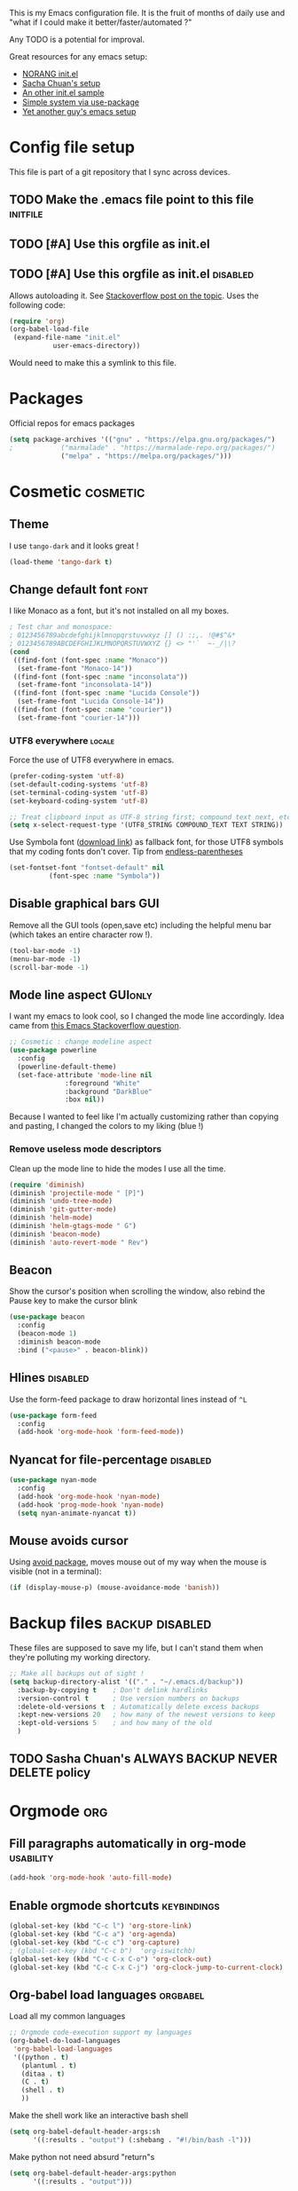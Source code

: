 #+PROPERTY: header-args :tangle init.el :results silent
This is my Emacs configuration file.
It is the fruit of months of daily use and "what if I could make it
better/faster/automated ?"

Any TODO is a potential for improval.

Great resources for any emacs setup:
- [[http://doc.norang.ca/org-mode.html][NORANG init.el]]
- [[http://pages.sachachua.com/.emacs.d/Sacha.html][Sacha Chuan's setup]]
- [[http://mescal.imag.fr/membres/arnaud.legrand/misc/init.php][An other init.el sample]]
- [[https://ilikewhenit.works/blog/6][Simple system via use-package]]
- [[https://zeekat.nl/articles/making-emacs-work-for-me.html][Yet another guy's emacs setup]]
* Config file setup
This file is part of a git repository that I sync across devices.
** TODO Make the .emacs file point to this file			   :initfile:
** TODO [#A] Use this orgfile as init.el
** TODO [#A] Use this orgfile as init.el                           :disabled:
Allows autoloading it.
See [[http://emacs.stackexchange.com/questions/3143/can-i-use-org-mode-to-structure-my-emacs-or-other-el-configuration-file][Stackoverflow post on the topic]].
Uses the following code:
#+BEGIN_SRC emacs-lisp :tangle no
(require 'org)
(org-babel-load-file
 (expand-file-name "init.el"
		   user-emacs-directory))
#+END_SRC
Would need to make this a symlink to this file.
* Packages
Official repos for emacs packages
#+BEGIN_SRC emacs-lisp
(setq package-archives '(("gnu" . "https://elpa.gnu.org/packages/")
;			 ("marmalade" . "https://marmalade-repo.org/packages/")
			 ("melpa" . "https://melpa.org/packages/")))
#+END_SRC
* Cosmetic							   :cosmetic:
** Theme
I use ~tango-dark~ and it looks great !
#+BEGIN_SRC emacs-lisp
(load-theme 'tango-dark t)
#+END_SRC
** Change default font                                                 :font:
I like Monaco as a font, but it's not installed on all my boxes.
#+BEGIN_SRC emacs-lisp
; Test char and monospace:
; 0123456789abcdefghijklmnopqrstuvwxyz [] () :;,. !@#$^&*
; 0123456789ABCDEFGHIJKLMNOPQRSTUVWXYZ {} <> "'`  ~-_/|\?
(cond
 ((find-font (font-spec :name "Monaco"))
  (set-frame-font "Monaco-14"))
 ((find-font (font-spec :name "inconsolata"))
  (set-frame-font "inconsolata-14"))
 ((find-font (font-spec :name "Lucida Console"))
  (set-frame-font "Lucida Console-14"))
 ((find-font (font-spec :name "courier"))
  (set-frame-font "courier-14")))
#+END_SRC
*** UTF8 everywhere                                                  :locale:
Force the use of UTF8 everywhere in emacs.
#+BEGIN_SRC emacs-lisp
(prefer-coding-system 'utf-8)
(set-default-coding-systems 'utf-8)
(set-terminal-coding-system 'utf-8)
(set-keyboard-coding-system 'utf-8)

;; Treat clipboard input as UTF-8 string first; compound text next, etc.
(setq x-select-request-type '(UTF8_STRING COMPOUND_TEXT TEXT STRING))
#+END_SRC

Use Symbola font ([[http://www.fonts2u.com/symbola.font][download link]]) as fallback font, for those UTF8
symbols that my coding fonts don't cover. Tip from [[http://endlessparentheses.com/manually-choose-a-fallback-font-for-unicode.html][endless-parentheses]]

#+BEGIN_SRC emacs-lisp
(set-fontset-font "fontset-default" nil
		  (font-spec :name "Symbola"))
#+END_SRC
** Disable graphical bars						:GUI:
Remove all the GUI tools (open,save etc) including the helpful menu
bar (which takes an entire character row !).
#+BEGIN_SRC emacs-lisp
(tool-bar-mode -1)
(menu-bar-mode -1)
(scroll-bar-mode -1)
#+END_SRC
** Mode line aspect                                                 :GUIonly:
I want my emacs to look cool, so I changed the mode line accordingly.
Idea came from [[http://emacs.stackexchange.com/questions/281/how-do-i-get-a-fancier-mode-line-that-uses-solid-colors-and-triangles][this Emacs Stackoverflow question]].
#+BEGIN_SRC emacs-lisp
;; Cosmetic : change modeline aspect
(use-package powerline
  :config
  (powerline-default-theme)
  (set-face-attribute 'mode-line nil
		      :foreground "White"
		      :background "DarkBlue"
		      :box nil))
#+END_SRC
Because I wanted to feel like I'm actually customizing rather than
copying and pasting, I changed the colors to my liking (blue !)
*** Remove useless mode descriptors
Clean up the mode line to hide the modes I use all the time.
#+BEGIN_SRC emacs-lisp
(require 'diminish)
(diminish 'projectile-mode " [P]")
(diminish 'undo-tree-mode)
(diminish 'git-gutter-mode)
(diminish 'helm-mode)
(diminish 'helm-gtags-mode " G")
(diminish 'beacon-mode)
(diminish 'auto-revert-mode " Rev")
#+END_SRC
** Beacon
Show the cursor's position when scrolling the window, also rebind the
Pause key to make the cursor blink
#+BEGIN_SRC emacs-lisp
(use-package beacon
  :config
  (beacon-mode 1)
  :diminish beacon-mode
  :bind ("<pause>" . beacon-blink))
#+END_SRC
** Hlines                                                          :disabled:
Use the form-feed package to draw horizontal lines instead of ~^L~
#+BEGIN_SRC emacs-lisp :tangle no
(use-package form-feed
  :config
  (add-hook 'org-mode-hook 'form-feed-mode))
#+END_SRC
** Nyancat for file-percentage                                     :disabled:
#+BEGIN_SRC emacs-lisp :tangle no
(use-package nyan-mode
  :config
  (add-hook 'org-mode-hook 'nyan-mode)
  (add-hook 'prog-mode-hook 'nyan-mode)
  (setq nyan-animate-nyancat t))
#+END_SRC
** Mouse avoids cursor
Using [[help:avoid][avoid package]], moves mouse out of my way when the mouse is
visible (not in a terminal):
#+BEGIN_SRC emacs-lisp
(if (display-mouse-p) (mouse-avoidance-mode 'banish))
#+END_SRC
* Backup files                                              :backup:disabled:
These files are supposed to save my life, but I can't stand them when
they're polluting my working directory.
#+BEGIN_SRC emacs-lisp :tangle no
;; Make all backups out of sight !
(setq backup-directory-alist '(("." . "~/.emacs.d/backup"))
  :backup-by-copying t    ; Don't delink hardlinks
  :version-control t      ; Use version numbers on backups
  :delete-old-versions t  ; Automatically delete excess backups
  :kept-new-versions 20   ; how many of the newest versions to keep
  :kept-old-versions 5    ; and how many of the old
  )
#+END_SRC
** TODO Sasha Chuan's ALWAYS BACKUP NEVER DELETE policy

* Orgmode								:org:
** Fill paragraphs automatically in org-mode			  :usability:
#+BEGIN_SRC emacs-lisp
(add-hook 'org-mode-hook 'auto-fill-mode)
#+END_SRC
** Enable orgmode shortcuts					:keybindings:
#+BEGIN_SRC emacs-lisp
(global-set-key (kbd "C-c l") 'org-store-link)
(global-set-key (kbd "C-c a") 'org-agenda)
(global-set-key (kbd "C-c c") 'org-capture)
; (global-set-key (kbd "C-c b")  'org-iswitchb)
(global-set-key (kbd "C-c C-x C-o") 'org-clock-out)
(global-set-key (kbd "C-c C-x C-j") 'org-clock-jump-to-current-clock)
#+END_SRC

** Org-babel load languages					   :orgbabel:
Load all my common languages
#+BEGIN_SRC emacs-lisp
;; Orgmode code-execution support my languages
(org-babel-do-load-languages
 'org-babel-load-languages
 '((python . t)
   (plantuml . t)
   (ditaa . t)
   (C . t)
   (shell . t)
   ))
#+END_SRC

#+CAPTION: Make the shell work like an interactive bash shell
#+BEGIN_SRC emacs-lisp :results silent :exports code
(setq org-babel-default-header-args:sh
      '((:results . "output") (:shebang . "#!/bin/bash -l")))
#+END_SRC

#+CAPTION: Make python not need absurd "return"s
#+BEGIN_SRC emacs-lisp
(setq org-babel-default-header-args:python
      '((:results . "output")))
#+END_SRC

** Capture
From [[http://sachachua.com/blog/2010/11/emacs-recording-ledger-entries-with-org-capture-templates/][Sasha Chuan blog]].

#+BEGIN_SRC emacs-lisp
(setq org-capture-templates
      '(("l" "Ledger entries")
		("lr" "RBS" plain
		 (file "~/org/ledger.org")
		 "%(org-read-date) %^{Payee}\n  Liabilities:RBS\n  Expenses:%^{Account}  %^{Amount}\n")
		("lf" "CIC FR" plain
		 (file "~/org/ledger.org")
		 "%(org-read-date) %^{Payee}\n  Liabilities:CIC\n  Expenses:%^{Account}  %^{Amount}\n")
		("ls" "SOCGEN FR" plain
		 (file "~/org/ledger.org")
		 "%(org-read-date) %^{Payee}\n  Liabilities:SOCGEN\n  Expenses:%^{Account}  %^{Amount}\n")
		("lc" "Cash" plain
		(file "~/org/ledger.org")
		"%(org-read-date) * %^{Payee}\n  Expenses:Cash\n  Expenses:%^{Account}  %^{Amount}")))
#+END_SRC



** Org export
Do not show me section numbers in export (HTML or \latex)
#+BEGIN_SRC emacs-lisp
(setq org-export-with-section-numbers nil)
#+END_SRC

** Task tracking							:log:
I want daily notes of my projects. Simple things like words and timestamp.
By default org-mode adds logged data (with z in the agenda) at the root of the relevant section.
#+BEGIN_SRC emacs-lisp
     (setq org-todo-keywords
       '((sequence "TODO(t)" "WAIT(w@/!)" "DOING(i!)" "|" "DONE(d!)" "CANCELED(c@)")))
#+END_SRC

Such timestamps and messages should only go in the *:LOGBOOK:* drawer.
#+BEGIN_SRC emacs-lisp
(setq org-log-into-drawer t)
#+END_SRC

** Effort estimation
Whenever I use efforts estimate, I want to consider that a day (of
work) is 8 hours, not 24 hours, see [[https://emacs.stackexchange.com/questions/15306/org-mode-clock-sum-to-count-8h-a-day-and-not-24][SO question]] and [[info:org#Effort%20estimates][efforts estimate
documentation]].

#+BEGIN_SRC emacs-lisp
(setq org-time-clocksum-use-effort-durations t)
#+END_SRC
** Org-babel source coloring			    :orgbabel:syntaxcoloring:
#+CAPTION: Make org-babel colorize source code
#+BEGIN_SRC emacs-lisp
(setq org-src-fontify-natively t
      org-adapt-indentation nil
      org-src-preserve-indentation t)
#+END_SRC
*** Background color for code blocks
So far the code blocks are syntax-highlit by emacs. Let's add a
different background-color to them to make delimitation visual.
#+BEGIN_SRC emacs-lisp
(defface org-block-background
  '((t (:background "#444")))
  "Face used for the source block background.")
#+END_SRC
And the (never-tested via code, only customize-interface) associated trigger code:
#+BEGIN_SRC emacs-lisp
(setq org-src-block-faces '(("emacs-lisp" org-block-background)))
#+END_SRC
**** TODO Apply the color-coding to other languages as appropriate
** Set PlantUML jar path						:UML:
It's usually done via ~M-x customize~.
#+BEGIN_SRC emacs-lisp
(setq org-plantuml-jar-path
      (expand-file-name "~/.emacs.d/scripts/plantuml.jar"))
#+END_SRC
Edit the path for the PlantUML major mode too
#+BEGIN_SRC emacs-lisp
;; Install Plantuml mode first
(setq plantuml-jar-path
      (expand-file-name "~/.emacs.d/scripts/plantuml.jar"))
#+END_SRC
** Ditaa diagrams
Pointing emacs to the ditaa executable
#+BEGIN_SRC emacs-lisp
(setq org-ditaa-jar-path  "~/.emacs.d/scripts/ditaa.jar")
#+END_SRC

Make ditaa diagrams "safe" to evaluate, without prompt
#+BEGIN_SRC emacs-lisp
  (defun my-org-confirm-babel-evaluate (lang body)
    (not (string= lang "ditaa")))  ; don't ask for ditaa
  (setq org-confirm-babel-evaluate 'my-org-confirm-babel-evaluate)
#+END_SRC

** Ediff support
When merging org-mode files (reconciliating changes on config files at
work and at home), the default ediff buffer would not work: the buffer
is folded, so pressing ~n~ does not jump to next conflict. To fix
this, I make ediff expand the whole file (show all):
#+BEGIN_SRC emacs-lisp
(add-hook 'ediff-prepare-buffer-hook #'show-all)
#+END_SRC
** TODO Autolist
See [[https://github.com/calvinwyoung/org-autolist][Github page]]
** Async code execution
Via [[https://github.com/astahlman/ob-async][ob-async package]] available via MELPA. All code blocks with
~:async~ are now executed non-blockingly.
#+BEGIN_SRC emacs-lisp
(use-package ob-async
  :ensure ob-async)

#+END_SRC
** Subscript and superscript
Stop orgmode from interpreting something_underscore into a subscript.
#+BEGIN_SRC emacs-lisp
(setq org-export-with-sub-superscripts "{}")
(setq org-use-sub-superscripts "{}")
#+END_SRC
** Presentation generator
Using [[https://github.com/yjwen/org-reveal][ox-reveal]] package.
#+BEGIN_SRC emacs-lisp
(use-package ox-reveal
  :ensure)
#+END_SRC

* C++									:cpp:
** Indentation							  :codestyle:
#+BEGIN_SRC emacs-lisp

;; style I want to use in c++ mode
(c-add-style "my-style"
	     '("stroustrup"
	       (indent-tabs-mode . nil)        ; use spaces rather than tabs
	       (c-basic-offset . 2)            ; indent by two spaces
	       (c-offsets-alist . ((inline-open . 0)  ; custom indentation rules
				   (brace-list-open . 0)
				   (statement-case-open . +)))))

(defun my-c++-mode-hook ()
  (c-set-style "my-style")        ; use my-style defined above
  (auto-fill-mode)
  (c-toggle-auto-hungry-state -1))
;; Trigger my-style when entering c++-mode
(add-hook 'c++-mode-hook 'my-c++-mode-hook)
#+END_SRC
** Parenthesis matching				       :cosmetic:readability:
Using =rainbow-delimiters= for top-level visibility of braces and
parens.

#+BEGIN_SRC emacs-lisp
(use-package rainbow-delimiters
  :init
  (setq rainbow-delimiters-max-face-count 6)
  :config
  (set-face-foreground 'rainbow-delimiters-depth-1-face "#ffffff")
  (set-face-foreground 'rainbow-delimiters-depth-2-face "#32ccc0")
  (set-face-foreground 'rainbow-delimiters-depth-3-face "#00cd00")
  (set-face-foreground 'rainbow-delimiters-depth-4-face "#0000cd")
  (set-face-foreground 'rainbow-delimiters-depth-5-face "#cdcd00")
  (set-face-foreground 'rainbow-delimiters-depth-6-face "#cd00cd")
  (add-hook 'prog-mode-hook 'rainbow-delimiters-mode))
#+END_SRC

Show paren mode for showing matching brace under the cursor
#+BEGIN_SRC emacs-lisp
(add-hook 'prog-mode-hook 'show-paren-mode)
#+END_SRC

** GTAGS integration to helm					 :helm:gtags:
#+BEGIN_SRC emacs-lisp
;; Enable Helm with GTAGS in C and C++ mode
(add-hook 'c-mode-hook 'helm-gtags-mode)
(add-hook 'c++-mode-hook 'helm-gtags-mode)
#+END_SRC

#+BEGIN_SRC emacs-lisp
;; Enable Helm with GTAGS in C and C++ mode
(add-hook 'c-mode-hook 'helm-gtags-mode)
(add-hook 'c++-mode-hook 'helm-gtags-mode)
#+END_SRC

#+BEGIN_SRC emacs-lisp
;; Helm-gtags settings (unsure what they do)
(setq
 helm-gtags-ignore-case t
 helm-gtags-auto-update t
 helm-gtags-use-input-at-cursor t
 helm-gtags-pulse-at-cursor t
 helm-gtags-prefix-key "\C-cg"
 helm-gtags-suggested-key-mapping t
 helm-gtags-fuzzy-match t
 )
#+END_SRC

#+BEGIN_SRC emacs-lisp
;; Adds keybindings for helm
(eval-after-load "helm-gtags"
  '(progn
     (define-key helm-gtags-mode-map (kbd "C-c g a") 'helm-gtags-tags-in-this-function)
     (define-key helm-gtags-mode-map (kbd "C-j") 'helm-gtags-select)
     (define-key helm-gtags-mode-map (kbd "M-.") 'helm-gtags-dwim)
     (define-key helm-gtags-mode-map (kbd "M-,") 'helm-gtags-pop-stack)
     (define-key helm-gtags-mode-map (kbd "C-c <") 'helm-gtags-previous-history)
     (define-key helm-gtags-mode-map (kbd "C-c >") 'helm-gtags-next-history)))
#+END_SRC
** Highlighting FIXMEs and TODOs                          :cosmetic:disabled:
Disabled coz breaks things
#+BEGIN_SRC emacs-lisp :tangle no
;; TODO/FIXME highlight enabled fuckup
(require 'fic-mode)
(add-hook 'c++-mode-hook 'turn-on-fic-mode)

#+END_SRC
*** DONE Show all TODO/FIXME in a project
:LOGBOOK:
- State "DONE"       from "TODO"       [2016-12-16 Fri 10:55]
:END:
Feasible with ~M-x occur~ or ~projectile-multi-occur~.
** Compilation							:compilation:
*** Compilation buffer coloring support
Make compilation buffers support ANSI terminal coloring (eg: CMake)
#+BEGIN_SRC elisp
;; Adds ANSI Color support to Compilation window
(require 'ansi-color)
(defun colorize-compilation-buffer ()
  (toggle-read-only)
  (ansi-color-apply-on-region compilation-filter-start (point))
  (toggle-read-only))
(add-hook 'compilation-filter-hook 'colorize-compilation-buffer)
#+END_SRC

*** DONE Compilation of project (using makefile)
:LOGBOOK:
- State "DONE"       from "TODO"       [2016-12-16 Fri 10:55]
:END:
While in one file 3 level down the project root, call =compile=
without specifying project root (with relative path). ~M-x compile~
then specify ~-C ~/dev/workspace/project-name~. Projectile could help
there too

*** Compilation keybinding                                       :keybinding:
#+BEGIN_SRC emacs-lisp
(global-set-key (kbd "<f9>") 'recompile)
(global-set-key (kbd "S-<f9>") 'compile)
#+END_SRC
*** Jump to error files
There's a minor mode that allows to auto-jump to error locations in
compilations buffers : ~next-error-follow-minor-mode~. (It also works
in search buffers). See [[info:emacs#Compilation%20Mode]].
#+BEGIN_SRC emacs-lisp
(add-hook 'compilation-mode-hook 'next-error-follow-minor-mode)
#+END_SRC
*** Auto-follow till error
See [[info:emacs#Compilation][Emacs manual]].
#+BEGIN_SRC emacs-lisp
(setq compilation-scroll-output 'first-error)
#+END_SRC
*** TODO System-wide notification of completion                    :disabled:
Using [[http://emacs.stackexchange.com/a/14188][Stackoverflow answer]] and notification
#+BEGIN_SRC emacs-lisp :tangle no
(defun my-compilation-finish-function (buffer desc)
  (message "Buffer %s: %s" buffer desc))
(add-hook 'compilation-finish-functions 'my-compilation-finish-function)
#+END_SRC


** Source parsing                                                  :disabled:
#+BEGIN_SRC emacs-lisp :tangle no
(add-hook 'c++-mode-hook 'irony-mode)
(add-hook 'c-mode-hook 'irony-mode)
(add-hook 'objc-mode-hook 'irony-mode)

;; replace the `completion-at-point' and `complete-symbol' bindings in
;; irony-mode's buffers by irony-mode's function
(defun my-irony-mode-hook ()
  (define-key irony-mode-map [remap completion-at-point]
    'irony-completion-at-point-async)
  (define-key irony-mode-map [remap complete-symbol]
    'irony-completion-at-point-async))
(add-hook 'irony-mode-hook 'my-irony-mode-hook)
(add-hook 'irony-mode-hook 'irony-cdb-autosetup-compile-options)
#+END_SRC
** ROS message files major mode                           :cosmetic:ROS:mode:
ROS Messages, Actions and Services files are basically YAML. I would
like yaml-mode to be used when opening them, for the syntax-highlight.

#+BEGIN_SRC emacs-lisp
(add-to-list 'auto-mode-alist '("\\.action\\'" . yaml-mode))
(add-to-list 'auto-mode-alist '("\\.srv\\'" . yaml-mode))
(add-to-list 'auto-mode-alist '("\\.msg\\'" . yaml-mode))
#+END_SRC
** Use c++-mode for .h files                                 :usability:mode:
At work we use .h files for C++ headers, but emacs insists on
triggering c-mode.
#+BEGIN_SRC emacs-lisp
(add-to-list 'auto-mode-alist '("\\.h\\'" . c++-mode))
#+END_SRC
** TODO Go to method/variable definition			       :helm:
Find a way to go to definition of that method.
Helm-gtags can do that. See [[https://tuhdo.github.io/c-ide.html][C++ IDE setup]].
** TODO Uncomment region binding				 :keybinding:
Command exists (~M-x uncomment-region~) but is by default not bound.
Its reverse (~M-x comment-region~) is bound to  (~C-c C-c~) in C++ mode.
** DONE Yasnippets module
CLOSED: [2017-07-29 Sat 20:24]
:LOGBOOK:
- State "DONE"       from "TODO"       [2017-07-29 Sat 20:24]
:END:
#+BEGIN_SRC emacs-lisp
(use-package yasnippet
  :config
  (yas-global-mode 1))
#+END_SRC

*** My snippets
:PROPERTIES:
:header-args: :mkdirp yes :comments no
:END:
#+CAPTION:  UML diagram snippet using plantuml
#+BEGIN_SRC snippet :tangle ~/.emacs.d/snippets/org-mode/uml
# -*- mode: snippet -*-
#name : uml
#key : uml
# --
#+BEGIN_SRC plantuml :file ${1:image_path}.png
$0
#+END_SRC
#+END_SRC

**** C++
#+CAPTION:  ROS_INFO snippet
#+BEGIN_SRC snippet :tangle ~/.emacs.d/snippets/c++-mode/rosinfo
# -*- mode: snippet -*-
#name : ROS INFO
#key : rosinfo
# --
ROS_INFO_STREAM("$1" << $0);
#+END_SRC

#+CAPTION:  snippet instantiating a ROS Publisher
#+BEGIN_SRC snippet :tangle ~/.emacs.d/snippets/c++-mode/rospub
# -*- mode: snippet -*-
#name : ROS Publisher
#key : rospub
# --
${1: varname} = m_nodeHandle.advertise<${2:message type}>("${3:topic}", ${4:queuesize});
#+END_SRC

#+CAPTION:  Snippet creating a C++ main for ROS
#+BEGIN_SRC snippet :tangle ~/.emacs.d/snippets/c++-mode/rosmain
# -*- mode: snippet -*-
#name : Main method of C++ ROS node
#key : rosmain
# --
#include <ros/ros.h>
#include <${3:package}/$2.h>

int main(int argc, char **argv)
{
  ros::init(argc, argv, "${1:node name}");
  ${2:class name} node($0);
  ros::spin();

  return 0;
}
#+END_SRC


* Python                                                :python:IDE:disabled:
Use [[https://github.com/jorgenschaefer/elpy][Elpy]].
From the readme:
#+BEGIN_SRC shell :tangle no
pip install jedi flake8 importmagic autopep8
#+END_SRC
and on the emacs side of things, install their repository
#+BEGIN_SRC emacs-lisp :tangle no
(require 'package)
(add-to-list 'package-archives
             '("elpy" . "https://jorgenschaefer.github.io/packages/"))
#+END_SRC
then install the package =elpy=, and use the following conf
#+BEGIN_SRC emacs-lisp :tangle no
(elpy-enable)
#+END_SRC

* Git                                                                   :git:
** Git gutter
Show diff-lines by the file fringe
#+BEGIN_SRC emacs-lisp
(global-git-gutter-mode +1)
#+END_SRC

More info at https://github.com/syohex/emacs-git-gutter
** Merge-tool "take both" option
While using emerge (merge conflict resolution tool), I sometimes need
an option to "take both versions" (From [[http://stackoverflow.com/a/29757750][stackoverflow]])

#+CAPTION: Adds a "take both" option to merge conflict resolution and bind it to d
#+BEGIN_SRC emacs-lisp
(defun ediff-copy-both-to-C ()
  (interactive)
  (ediff-copy-diff ediff-current-difference nil 'C nil
		   (concat
		    (ediff-get-region-contents ediff-current-difference 'A ediff-control-buffer)
		    (ediff-get-region-contents ediff-current-difference 'B ediff-control-buffer))))
(defun add-d-to-ediff-mode-map () (define-key ediff-mode-map "d" 'ediff-copy-both-to-C))
(add-hook 'ediff-keymap-setup-hook 'add-d-to-ediff-mode-map)
#+END_SRC
** Magit                                                              :magit:
*** Show word-diff                                                 :cosmetic:
Shows the equivalent of =git diff --word-diff=
#+BEGIN_SRC emacs-lisp
(setq magit-diff-refine-hunk 'all)
#+END_SRC

*** Git graph shortcuts                                         :keybindings:
#+CAPTION: Rebind Alt-F12 to magit-status
#+BEGIN_SRC emacs-lisp
(global-set-key (kbd "M-<f12>") 'magit-status)
#+END_SRC
#+CAPTION: Rebind Ctrl-Alt-F12 to magit-status
#+BEGIN_SRC emacs-lisp
(global-set-key (kbd "S-<f12>") 'magit-log-all-branches)
#+END_SRC
*** Orgit                                                               :org:
Link to magit buffers from Org documents.
Install the package ~orgit~. See the documentation in [[https://github.com/magit/orgit][package Github page]].

#+CAPTION: Using orgit in git repos
#+BEGIN_EXAMPLE
orgit:/path/to/repo/           links to a magit-status buffer
orgit-log:/path/to/repo/::REV  links to a magit-log buffer
orgit-rev:/path/to/repo/::REV  links to a magit-revision buffer
#+END_EXAMPLE

* Latex                                                               :latex:
Use =auctex= and =preview-latex-mode=. Using =xetex= backend
#+BEGIN_SRC emacs-lisp
(use-package tex-mode
  :ensure auctex
  :config
  (setq tex-engine 'xetex))
#+END_SRC

Preview pane should be enabled by default on Latex documents
#+BEGIN_SRC emacs-lisp
(use-package latex-preview-pane
  :config
  (latex-preview-pane-enable))
#+END_SRC
* Double spacing navigation                                :usability:locale:
By default emacs assumes the American typist system of 2 spaces after
a sentence-ending character (like ~.~). This makes using ~M-e~
navigation difficult, as I only space my sentences once, as europeans
(the French?) do.

#+CAPTION: Make emacs use single-spaced sentences
#+BEGIN_SRC emacs-lisp
(setq sentence-end-double-space nil)
#+END_SRC

* Force enabling dead keys                                :usability:locale:
My French keyboard on emacs won't type dead keys by default, this fixes it.
#+BEGIN_SRC emacs-lisp
(require 'iso-transl)
#+END_SRC

* Navigation                                           :usability:keybinding:
** Window movement
Switching emacs windows with ~C-x o~ works with two windows, but with
more it gets very annoying. The [[https://github.com/abo-abo/ace-window][ace-window]] package aims to solve that
by binding ~M-p~ to it (faster than default).
#+BEGIN_SRC emacs-lisp
(use-package ace-window
  :config
  (global-set-key (kbd "C-;") 'ace-window))
#+END_SRC
** Jump around buffer
Use =ace-iseach=[fn::[[https://github.com/tam17aki/ace-isearch]]] for
replacing ISearch with a jump-around-buffer thing. When typing =C-s=,
it dispatches the right search system.
#+BEGIN_SRC emacs-lisp
(use-package ace-isearch
  :config
  (global-ace-isearch-mode +1))
#+END_SRC
** Hide-show blocks
From [[https://writequit.org/articles/working-with-logs-in-emacs.html][viewing logs in emacs]] article, allow hiding blocks like json or
C++ functions.

#+BEGIN_SRC emacs-lisp
(use-package hideshow
  :bind (("C-c TAB" . hs-toggle-hiding)
         ("C-\\" . hs-toggle-hiding)
         ("M-+" . hs-show-all))
  :init (add-hook #'prog-mode-hook #'hs-minor-mode)
  :diminish hs-minor-mode
  :config
  (setq hs-special-modes-alist
        (mapcar 'purecopy
                '((c-mode "{" "}" "/[*/]" nil nil)
                  (c++-mode "{" "}" "/[*/]" nil nil)
                  (java-mode "{" "}" "/[*/]" nil nil)
                  (js-mode "{" "}" "/[*/]" nil)
                  (json-mode "{" "}" "/[*/]" nil)
                  (javascript-mode  "{" "}" "/[*/]" nil)))))
#+END_SRC
** Path in json block

#+BEGIN_SRC emacs-lisp
(use-package json-snatcher)
#+END_SRC
* DONE Remap C-x C-c to avoid accidentally exiting :keybinding:controversial:
CLOSED: [2016-12-16 Fri]
:LOGBOOK:
- State "DONE"       from "TODO"       [2016-12-16 Fri]
:END:
I don't /want/ to exit emacs often (open all day for logging project
progress and edit code, and close it usually once a day before closing
down computer to make sure all files are saved) Use an other binding
to make it less likely to exit. See [[https://www.gnu.org/software/emacs/manual/html_node/emacs/Rebinding.html][Emacs manual online on rebinding]].
#+CAPTION: Rebind exit to C-x C-c ESC
#+BEGIN_SRC emacs-lisp
(global-unset-key (kbd "C-x C-c"))
(global-set-key (kbd "C-x C-c ESC") 'save-buffers-kill-terminal)
#+END_SRC
*** DONE Rebinding C-x b to helm-mini                       :keybinding:helm:
:LOGBOOK:
- State "DONE"       from "TODO"       [2016-12-16 Fri 10:57]
:END:
#+BEGIN_SRC elisp
   (global-set-key (kbd "C-x b") 'helm-mini)
#+END_SRC

*** Helm-projectile integration				    :helm:projectile:
Enable helm first:
#+BEGIN_SRC emacs-lisp
(require 'helm-config)
(helm-mode 1)
#+END_SRC

Enable the projectile integration:
#+BEGIN_SRC emacs-lisp
(helm-projectile-on)
#+END_SRC
Make projectile use helm for project-switching (rather than ido)
#+BEGIN_SRC emacs-lisp
;; asks for file to open when project is switched
(setq projectile-switch-project-action 'helm-projectile-find-file)
#+END_SRC
Use =F7= to jump files and shift-F7 to switch project
#+BEGIN_SRC emacs-lisp
(global-set-key (kbd "<f7>") 'helm-projectile-find-file-dwim)
(global-set-key (kbd "S-<f7>") 'helm-projectile-switch-project)
#+END_SRC

* Silver searcher
Installing =silver-searcher= for quick code lookup instead of
=projectile-grep=. [[https://github.com/ggreer/the_silver_searcher][Ag link]]

#+BEGIN_SRC emacs-lisp
(use-package helm-ag)
#+END_SRC

* Kill this buffer                                 :keybinding:controversial:
When pressing the usual buffer-kill keychord, always want to kill the
current buffer (for larger killings I use ~C-x C-b~).
#+BEGIN_SRC emacs-lisp
(global-set-key (kbd "C-x k") 'kill-this-buffer)
#+END_SRC
* Same-frame speedbar                                             :speedbar:
A neat project tree system:
#+BEGIN_SRC emacs-lisp
;; File manager docked by default
(require 'sr-speedbar)
;; speedbar : show all filetypes (not just indexed ones)
(setq speedbar-show-unknown-files t)
#+END_SRC
*** Speedbar in projectile                              :speedbar:projectile:
Use ~projectile-speedbar~ package (see [[https://github.com/anshulverma/projectile-speedbar#projectile--speedbar][Github project page]])
#+CAPTION: Opens the sr-speedbar when pressing Alt F3 in a projectile-owned buffer
#+BEGIN_SRC emacs-lisp
(require 'projectile-speedbar)
(global-set-key (kbd "M-<f3>") 'projectile-speedbar-open-current-buffer-in-tree)
#+END_SRC

* Typing text over selection deletes selection                    :usability:
Default emacs behavior on typing inside selected region is to
de-select and append typed text. I'd rather have it replace the text.
#+BEGIN_SRC emacs-lisp
(delete-selection-mode t)
#+END_SRC
* Undo tree                                                  :usability:undo:
Enable it everywhere (replacing the common undo into a tree of file
modification).
#+BEGIN_SRC emacs-lisp
(require 'undo-tree)
(global-undo-tree-mode)
#+END_SRC

Use ~C-x u~ to open the undo-tree view, optionally ~d~ to view the
diff of each change to undo. ~q~ quits the session.

** TODO Persist the buffer undo-history over

* Multiple terminals                                               :terminal:
Use ~multi-term~ for cool terminals in emacs, using [[http://paralambda.org/2012/07/02/using-gnu-emacs-as-a-terminal-emulator/][this
configuration]]. Press F5 to open a terminal in the current buffer's
directory, Control + Pageup/Pagedown to switch between running
terminals .

#+BEGIN_SRC emacs-lisp
(when (require 'multi-term nil t)
  (global-set-key (kbd "<f5>") 'multi-term)
  (global-set-key (kbd "<C-next>") 'multi-term-next)
  (global-set-key (kbd "<C-prior>") 'multi-term-prev)
  (setq multi-term-buffer-name "term"
        multi-term-program "/bin/bash"))
#+END_SRC

Some extra configuration for when I'm in the terminal itself:
Switching term mode to line (from char by default) means emacs only
sends text to terminal at newlines, which allows for the regular emacs
text-editing experience, but disables handy things like autocomplete
(since the terminal never sees your half-written file path until you
press enter). Comint-clear-buffer tells emacs to erase all the current
buffer, which is a little more extreme than just calling =clean= from
within (or using =C-l=), which only jumps a line and tells the
emulator to scroll up to here. Since our terminal buffer history is
unlimited in size (see below), this allows us to clear megabytes-long
buffer history.
#+BEGIN_SRC emacs-lisp
(setq term-bind-key-alist
        (list
	 (cons "C-c C-j" 'term-line-mode)
	 (cons "C-c C-k" 'term-char-mode)
	 (cons "C-c C-l" 'comint-clear-buffer)
       (cons "C-c C-c"  'term-interrupt-subjob)
       (cons "C-p" 'previous-line)
       (cons "C-n" 'next-line)
       (cons "M-f" 'term-send-forward-word)
       (cons "M-b" 'term-send-backward-word)
       (cons "M-DEL" 'term-send-backward-kill-word)
       (cons "M-d" 'term-send-forward-kill-word)
       (cons "<C-left>" 'term-send-backward-word)
       (cons "<C-right>" 'term-send-forward-word)
       (cons "C-r" 'term-send-reverse-search-history)
       (cons "M-p" 'term-send-raw-meta)
       (cons "M-y" 'term-send-raw-meta)
       (cons "C-y" 'term-send-raw)))
#+END_SRC

Good syntax but bad configuration, from [[https://github.com/aborn/emacs.d/blob/master/utils/multi-term-config.el][alternate configuration]]
#+BEGIN_SRC emacs-lisp :tangle no
(add-hook 'term-mode-hook
          (lambda ()
            ;; 下面设置multi-term buffer的长度无限
            (setq term-buffer-maximum-size 0)
            (add-to-list 'term-bind-key-alist '("C-c C-c" . term-interrupt-subjob))
            ; (add-to-list 'term-bind-key-alist '("M-[" . multi-term-prev))
            ; (add-to-list 'term-bind-key-alist '("M-]" . multi-term-next))
            ; (add-to-list 'term-bind-key-alist '("C-a" . ab/move-beginning-of-line))
            ; (add-to-list 'term-bind-key-alist '("M-k" . ab/kill-line))
            ; (add-to-list 'term-bind-key-alist '("C-d" . ab/delete-char))
            ; (add-to-list 'term-bind-key-alist '("C-b" . ab/backward-char))
            ; (add-to-list 'term-bind-key-alist '("C-f" . ab/forward-char))
            ; (add-to-list 'term-bind-key-alist '("M-l" . ab/extend-selection)) ;; error
(setq show-trailing-whitespace nil)))
#+END_SRC

* Dired customizations                                                :dired:
** Dired change permissions
From [[http://pragmaticemacs.com/emacs/batch-edit-file-permissions-in-dired/][pragmaticemacs blog]], I can change the permissions of files in a
dired buffer by setting the buffer as editable (disable read-only,
bound to =C-x C-q=)
#+BEGIN_SRC emacs-lisp
(setq wdired-allow-to-change-permissions t)
#+END_SRC
** Dired search via narrow
From [[http://pragmaticemacs.com/emacs/dynamically-filter-directory-listing-with-dired-narrow/][pragmaticemacs blog]], I can do a live-filter of a dired buffer
akin to searching that narrows the buffer to my selection. Coupled
with other dired commands, this allows to perform actions on a
regex-based subset of a folder.

#+BEGIN_SRC emacs-lisp
;;narrow dired to match filter
(use-package dired-narrow
  :ensure t
  :bind (:map dired-mode-map
              ("/" . dired-narrow)))
#+END_SRC
** Dired-X enable
From [[info:dired-x#Installation][Dired-X info page]], load the dired extensions (including pressing
I/N on an info/man page to open with info/man mode, and much more)
#+BEGIN_SRC emacs-lisp
(add-hook 'dired-load-hook
               (lambda ()
                 (load "dired-x")
                 ;; Set dired-x global variables here.  For example:
                 ;; (setq dired-guess-shell-gnutar "gtar")
                 ;; (setq dired-x-hands-off-my-keys nil)
                 ))
     ;; (add-hook 'dired-mode-hook
     ;;           (lambda ()
     ;;             ;; Set dired-x buffer-local variables here.  For example:
     ;;             ;; (dired-omit-mode 1)
     ;;             ))
#+END_SRC
Also force-enable the =dired-jump= keybinding in all modes (its prefix
is sometimes overriden by the XMPP client I use at work)
#+BEGIN_SRC emacs-lisp
(global-set-key (kbd "C-x C-j") 'dired-jump)
#+END_SRC
* Encryption and secrets handling                                    :crypto:
GPG, passwordstore setup etc

Created a GPG key for work.
Created a passwordstore tied to it. (using =pass= executable, wrapping
GPG)

See [[https://emacs.stackexchange.com/questions/20824/how-to-use-minibuffer-instead-of-pop-up-window-for-gpg-files][GPG pin entry via emacs]] to avoid GPG popup.

See [[info:org#org-crypt][Orgmode manual on org-crypt]]
** Org-crypt
Encrypt the text of an org entry but not headline or properties.

#+BEGIN_SRC emacs-lisp
(use-package org-crypt
  :config
  (org-crypt-use-before-save-magic)
  (setq org-tags-exclude-from-inheritance (quote ("crypt")))
  (setq org-crypt-key nil)
					; (setq auto-save-default nil)
  (setq org-crypt-disable-auto-save: 'ask))
#+END_SRC
Now, anything that has a =:crypt:= tag will be saved as GPG armored
blob.
See next subheadline for checking that.

*** Super secret field here                                           :crypt:
:PROPERTIES:
:CREATED:  [2017-05-25 Thu 11:44]
:password: The password for this field (symmetrically encrypted) is passwd
:END:
-----BEGIN PGP MESSAGE-----
Version: GnuPG v1

jA0EAwMC4zb/dFxDeWpgyXqjXcfIkeggyCCq/5wwzgF3poZZx10WLFxE5+9rqvpH
oZBoNL+yFmoqke0D4Y8PE1RKHtQLUJLVIA7hb+m9IJSNBDSwuZSkSR5w4xXHu0jZ
6aveEV5CR0SQWrnYUOpKeA79h8mX95XMCw3EwwqckhDYaOaT8Iu4lXOz5A==
=6LdW
-----END PGP MESSAGE-----

* Emacs calendar						   :calendar:
** TODO Set computer location for sunrise-sunset in calendar
** TODO Calendar reminders for events                              :disabled:
From [[http://emacs.stackexchange.com/questions/3844/good-methods-for-setting-up-alarms-audio-visual-triggered-by-org-mode-events][StackOverflow]]:

#+NAME: emacs-system-notify
#+BEGIN_SRC emacs-lisp :tangle no
(require 'notifications)

(notifications-notify :title "Achtung!"
		      :body (format "You have an appointment in %d minutes" 10)
		      :app-name "Emacs: Org"
		      :sound-name "alarm-clock-elapsed")
#+END_SRC

* TODO Org-mode contacts database
Single file for contacts, each headline a person, tags for clustering,
properties for mapping data (phone number etc). Tailored column view
for visual inspection.

* Offline documentation                                                 :doc:
** Helm-dash
Use =helm-dash= in Emacs and bind it to =F6=

#+BEGIN_SRC emacs-lisp
(use-package helm-dash
  :config
  (helm-dash-activate-docset "C++")
  (helm-dash-activate-docset "Python 2")
  (helm-dash-activate-docset "Docker")
  :bind
  (("<f6>" . helm-dash-at-point)))
#+END_SRC

** RFC                                                              :rfc:doc:
Browsing RFCs in emacs (from [[https://www.emacswiki.org/emacs/Irfc][emacswiki]])

#+CAPTION: Create the RFC folder path if needed
#+BEGIN_SRC shell :tangle no
mkdir -p ~/dev/doc/rfc
#+END_SRC


#+BEGIN_SRC emacs-lisp
(require 'irfc)
(setq irfc-directory "~/dev/doc/rfc/")
(setq irfc-assoc-mode t)
#+END_SRC

#+CAPTION: Change the font face for some options to match my theme
#+BEGIN_SRC emacs-lisp
;; (setq irfc-head-name-face :foreground "orange red")
(set-face-attribute 'irfc-head-name-face nil :foreground "orange red")
#+END_SRC

Opening RFCs does not automatically trigger the =irfc-mode=, so I'm
forcing it by using a directory variable:

#+BEGIN_SRC emacs-lisp :tangle ~/dev/doc/rfc/.dir-locals.el
((nil (eval . (if (string-match ".txt$" (buffer-file-name))(irfc-mode)))))
#+END_SRC

* TODO Writing RFC documents
I want to be able to write down RFC-like documents via org-mode.

* DocView
Keep scrolling across pages when viewing PDFs (from [[info:emacs#DocView%20Navigation][DocView manual]])
#+BEGIN_SRC emacs-lisp
(setq doc-view-continuous t)
#+END_SRC
* Room for improvement
*** Automated timestamp and ID generation on new header
See [[http://stackoverflow.com/questions/12262220/add-created-date-property-to-todos-in-org-mode][Stackoverflow question about CREATED property for headers]].
See also [[https://mrblog.nl/emacs/config.html][blog entry about the answer]].

#+BEGIN_SRC emacs-lisp :tangle no
;; Allow automatically handing of created/expired meta data.
(require 'org-expiry)
;; Configure it a bit to my liking
(setq
  org-expiry-created-property-name "CREATED" ; Name of property when an item is created
  org-expiry-inactive-timestamps   t         ; Don't have everything in the agenda view
)

(defun mrb/insert-created-timestamp()
  "Insert a CREATED property using org-expiry.el for TODO entries"
  (org-expiry-insert-created)
  (org-back-to-heading)
  (org-end-of-line)
  (insert " ")
)
#+END_SRC

I would also add the org id creation if not set:

#+BEGIN_SRC emacs-lisp :tangle no
(org-id-get-create)
#+END_SRC
Add the hook to it at the end:
#+BEGIN_SRC
(add-hook 'org-insert-heading-hook 'mrb/insert-created-timestamp)
#+END_SRC

Which makes :

#+BEGIN_SRC emacs-lisp
(require 'org-expiry)
(require 'org-id)


(setq
  org-expiry-created-property-name "CREATED" ; Name of property when an item is created
  org-expiry-inactive-timestamps   t         ; Don't have everything in the agenda view
)

(defun jb/insert-created-timestamp()
  "Insert an ID and a CREATED property using org-expiry.el"
  (org-expiry-insert-created)
  (org-id-get-create)
  ;; (org-back-to-heading)
  ;; (org-end-of-line)
  ;; (insert " ")
)
#+END_SRC

*** RSS feed monitoring
See [[info:org#RSS%20feeds][Org mode documentation about org-rss]].

Done with this:
#+BEGIN_SRC emacs-lisp :tangle-no
(setq org-feed-alist
      '(("Affaires Étrangères"
	 "http://radiofrance-podcast.net/podcast09/rss_12841.xml"
	 "~/org/rss-podcasts.org"
	 "Affaires Étrangères"
	 :template "* %h\n:PROPERTIES:\n:CREATED: %u\n:GUID: %a:END:\n%description")
	("L'esprit public"
	 "http://radiofrance-podcast.net/podcast09/rss_16119.xml"
	 "~/org/rss-podcasts.org"
	 "L'esprit public"
	 :template "* %h\n:PROPERTIES:\n:CREATED: %u\n:GUID: %a:END:\n%description")
	("C dans l'air"
	 "https://www.youtube.com/feeds/videos.xml?channel_id=UCvg4_wSz4Cmo4xRPXaKU47A"
	 "~/org/rss-podcasts.org"
	 "C dans l'air"
	 :parse-feed org-feed-parse-atom-feed
	 :parse-entry org-feed-parse-atom-entry
	 :template "* %title\n:PROPERTIES:\n:CREATED: %u\n:GUID: %a:END:\n%description")
	;; TODO Use    :filter to only insert entries >30 minutes = the whole show, not snippets
	; (string-match "[ \t]*$" test-str)
	))
#+END_SRC
*** DONE Remove items from modeline
:LOGBOOK:
- State "DONE"       from "TODO"       [2017-01-19 Thu 13:27] \\
  Fixed with dimished-mode
:END:
When running a split-windowed emacs, the modeline is too crowded with stuff like Projectile, beacon-mode etc.
There is a mode called Diminish mode that solves it. See [[http://emacs.stackexchange.com/questions/3925/hide-list-of-minor-modes-in-mode-line][SO on modeline too long]].

Need to evaluate what is useless in modeline depending on what I do.

See also: Smart-modeline !
*** TODO Orgmode buffer switch
When orgmode opens a buffer it's in the next buffer.
I want it to happen in a specific place to avoid messing my setup.

See http://emacs.stackexchange.com/questions/721/how-to-control-in-which-window-a-buffer-is-displayed

*** TODO Perspective mode
Emacs equivalent of virtual desktops, which you can integrate into projectile.
This would allow the organisation stuff to be in a perspective and coding to be in an other one, and invoke either in one chord.
Bonus points for popping the "IDE perspective" from a cold-boot.

*** DONE Compilation follow to first error
:LOGBOOK:
- State "DONE"       from "TODO"       [2017-02-22 Wed 14:11]
:END:
Use http://stackoverflow.com/questions/4657142/how-do-i-encourage-emacs-to-follow-the-compilation-buffer

*** Some setups

#+CAPTION: Org-mode setup from https://news.ycombinator.com/reply?id=12863388&goto=item%3Fid%3D12862608%2312863388
#+BEGIN_SRC emacs-lisp :tangle no
  (use-package org
    :bind ("C-c a" . org-agenda)
    :config
    (progn
      (setq org-agenda-files '("~/org"))
      (setq org-cycle-separator-lines 1)
      (setq org-todo-keywords '((type "TODO" "PROG" "WAIT" "|" "DONE")))
      (setq org-todo-keyword-faces '(("TODO" . "brightblack") ("WAIT" . "yellow")))))
#+END_SRC

- [[https://tuhdo.github.io/helm-intro.html][Helm intro]]
*** TODO Registers                                               :keybinding:
Binding files I access often to Emacs registers for quick access.
* Small project ideas                                           :projectidea:
Emacs-config-related odds and end I'd like to have working.
** BugTracker integration in magit
Use known commit prefixes (such as =bug15152=) as url-equivalents.
Point to a static location (like [[https://bugzilla.mozilla.org][firefox's bugzilla tracker]]) with bug
number appended.

Import the whole bugs database first to org-mode (including
properties), or learn to use command line tools like =arcanist=.

When a bug is highlighted, show the bug's name in tooltip or
minibuffer. Bug number should be clickable to visit either browser bug
or dumped org-mode entry for the bug.

See also : [[info:emacs#Goto%20Address%20mode][Emacs Manual: Goto Address mode]], and [[info:elisp#Clickable%20Text][Elisp Manual: Clickable Text]].
** Auto-Refile my entries based on the tags they use
See [[https://superuser.com/questions/1112979/automatically-refile-using-tags-in-org-mode][stackoverflow answer]]. Could expose it as a python-esque task:
Given a trained decision system and a dict-data of entry, decide point
of relocation. Boils down to dispatch rules.
** Memacs support for CalDAV                       :org:mode:calendar:memacs:
Memacs[fn::python code importing data logs to org-mode format]
supports import of ical calendar entries, but not CalDAV. Would be
great to extend to CalDAV, which could then be run as cronjob.
This would be one more step towards Emacs-only setup (no need for
Thunderbird calendar).

See existing [[https://github.com/novoid/Memacs/blob/master/memacs/ical.py][ical support in memacs]], and [[http://stackoverflow.com/a/31036500][SO reading CalDAV in Python]].
